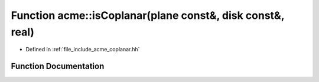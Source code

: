 .. _exhale_function_a00065_1a3e810b9b97dcc3fcee29c1479f7236dd:

Function acme::isCoplanar(plane const&, disk const&, real)
==========================================================

- Defined in :ref:`file_include_acme_coplanar.hh`


Function Documentation
----------------------


.. doxygenfunction:: acme::isCoplanar(plane const&, disk const&, real)
   :project: doc_cpp
   :project: doc_cpp
   :project: doc_cpp
   :project: doc_cpp
   :project: doc_cpp
   :project: doc_cpp
   :project: doc_cpp
   :project: doc_cpp
   :project: doc_cpp

